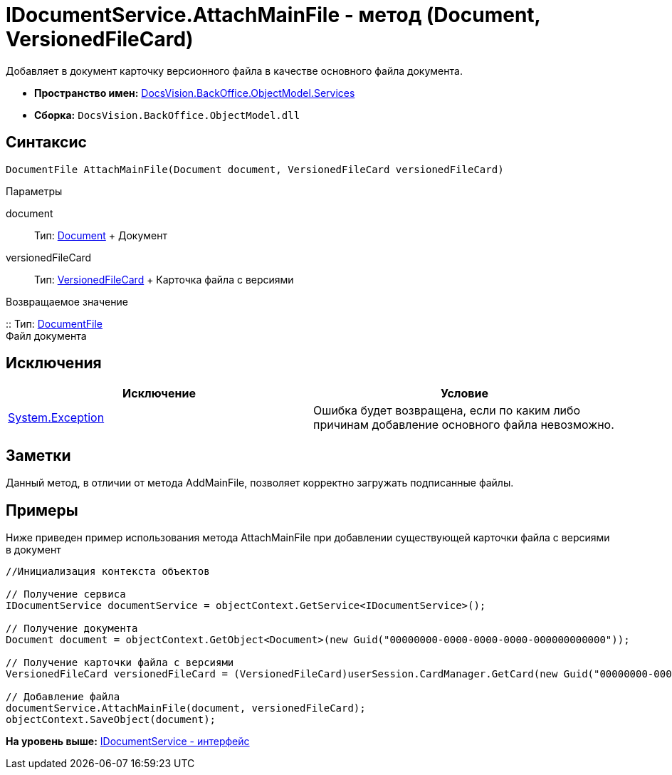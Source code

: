 = IDocumentService.AttachMainFile - метод (Document, VersionedFileCard)

Добавляет в документ карточку версионного файла в качестве основного файла документа.

* [.keyword]*Пространство имен:* xref:Services_NS.adoc[DocsVision.BackOffice.ObjectModel.Services]
* [.keyword]*Сборка:* [.ph .filepath]`DocsVision.BackOffice.ObjectModel.dll`

== Синтаксис

[source,pre,codeblock,language-csharp]
----
DocumentFile AttachMainFile(Document document, VersionedFileCard versionedFileCard)
----

Параметры

document::
  Тип: xref:../Document_CL.adoc[Document]
  +
  Документ
versionedFileCard::
  Тип: xref:../../../Platform/ObjectManager/SystemCards/VersionedFileCard_CL.adoc[VersionedFileCard]
  +
  Карточка файла с версиями

Возвращаемое значение

::
  Тип: xref:../DocumentFile_CL.adoc[DocumentFile]
  +
  Файл документа

== Исключения

[cols=",",options="header",]
|===
|Исключение |Условие
|https://msdn.microsoft.com/ru-ru/library/system.exception.aspx[System.Exception] |Ошибка будет возвращена, если по каким либо причинам добавление основного файла невозможно.
|===

== Заметки

Данный метод, в отличии от метода [.keyword .apiname]#AddMainFile#, позволяет корректно загружать подписанные файлы.

== Примеры

Ниже приведен пример использования метода [.keyword .apiname]#AttachMainFile# при добавлении существующей карточки файла с версиями в документ

[source,pre,codeblock,language-csharp]
----
//Инициализация контекста объектов

// Получение сервиса 
IDocumentService documentService = objectContext.GetService<IDocumentService>();

// Получение документа
Document document = objectContext.GetObject<Document>(new Guid("00000000-0000-0000-0000-000000000000"));

// Получение карточки файла с версиями
VersionedFileCard versionedFileCard = (VersionedFileCard)userSession.CardManager.GetCard(new Guid("00000000-0000-0000-0000-000000000001"));

// Добавление файла
documentService.AttachMainFile(document, versionedFileCard);
objectContext.SaveObject(document);
----

*На уровень выше:* xref:../../../../../api/DocsVision/BackOffice/ObjectModel/Services/IDocumentService_IN.adoc[IDocumentService - интерфейс]
